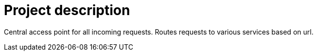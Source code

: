 = Project description

Central access point for all incoming requests. Routes requests to various services based on url.
